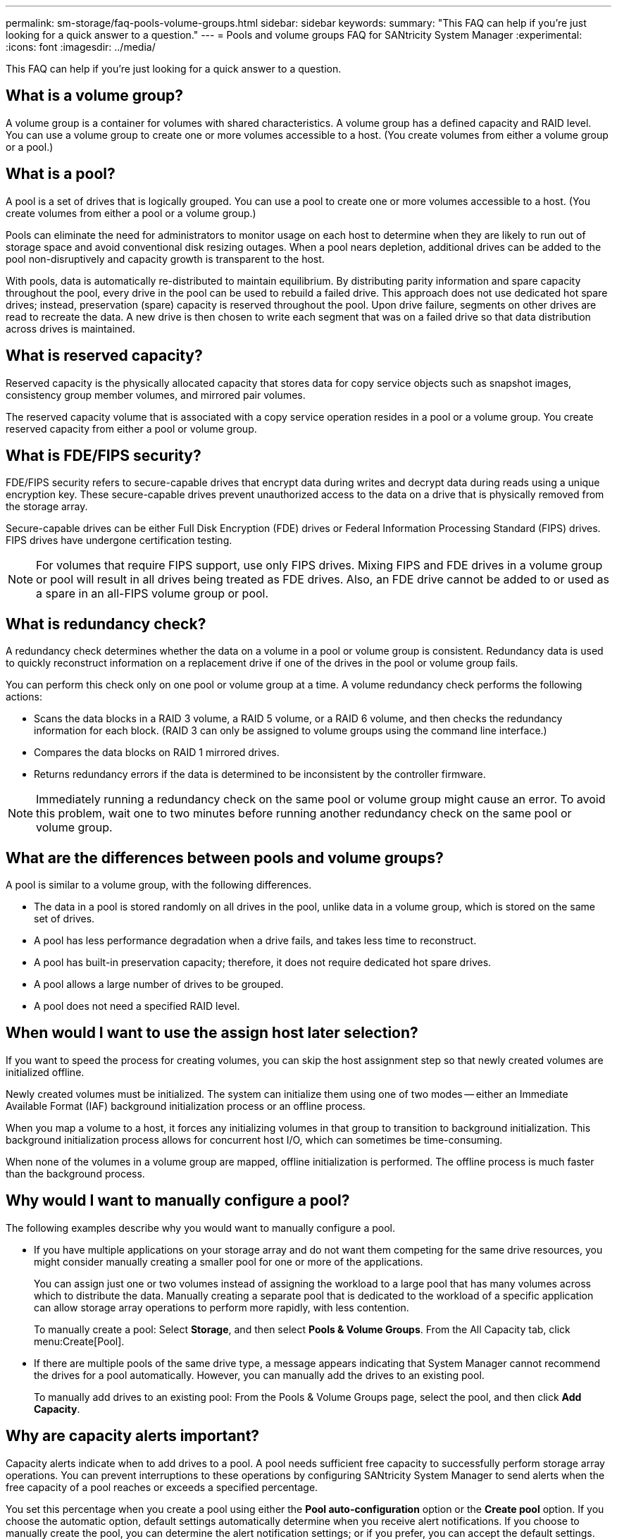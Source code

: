 ---
permalink: sm-storage/faq-pools-volume-groups.html
sidebar: sidebar
keywords: 
summary: "This FAQ can help if you're just looking for a quick answer to a question."
---
= Pools and volume groups FAQ for SANtricity System Manager
:experimental:
:icons: font
:imagesdir: ../media/

[.lead]
This FAQ can help if you're just looking for a quick answer to a question.

== What is a volume group?

A volume group is a container for volumes with shared characteristics. A volume group has a defined capacity and RAID level. You can use a volume group to create one or more volumes accessible to a host. (You create volumes from either a volume group or a pool.)

== What is a pool?

A pool is a set of drives that is logically grouped. You can use a pool to create one or more volumes accessible to a host. (You create volumes from either a pool or a volume group.)

Pools can eliminate the need for administrators to monitor usage on each host to determine when they are likely to run out of storage space and avoid conventional disk resizing outages. When a pool nears depletion, additional drives can be added to the pool non-disruptively and capacity growth is transparent to the host.

With pools, data is automatically re-distributed to maintain equilibrium. By distributing parity information and spare capacity throughout the pool, every drive in the pool can be used to rebuild a failed drive. This approach does not use dedicated hot spare drives; instead, preservation (spare) capacity is reserved throughout the pool. Upon drive failure, segments on other drives are read to recreate the data. A new drive is then chosen to write each segment that was on a failed drive so that data distribution across drives is maintained.

== What is reserved capacity?

Reserved capacity is the physically allocated capacity that stores data for copy service objects such as snapshot images, consistency group member volumes, and mirrored pair volumes.

The reserved capacity volume that is associated with a copy service operation resides in a pool or a volume group. You create reserved capacity from either a pool or volume group.


== What is FDE/FIPS security?

FDE/FIPS security refers to secure-capable drives that encrypt data during writes and decrypt data during reads using a unique encryption key. These secure-capable drives prevent unauthorized access to the data on a drive that is physically removed from the storage array.

Secure-capable drives can be either Full Disk Encryption (FDE) drives or Federal Information Processing Standard (FIPS) drives. FIPS drives have undergone certification testing.

[NOTE]
====
For volumes that require FIPS support, use only FIPS drives. Mixing FIPS and FDE drives in a volume group or pool will result in all drives being treated as FDE drives. Also, an FDE drive cannot be added to or used as a spare in an all-FIPS volume group or pool.
====

== What is redundancy check?

A redundancy check determines whether the data on a volume in a pool or volume group is consistent. Redundancy data is used to quickly reconstruct information on a replacement drive if one of the drives in the pool or volume group fails.

You can perform this check only on one pool or volume group at a time. A volume redundancy check performs the following actions:

* Scans the data blocks in a RAID 3 volume, a RAID 5 volume, or a RAID 6 volume, and then checks the redundancy information for each block. (RAID 3 can only be assigned to volume groups using the command line interface.)
* Compares the data blocks on RAID 1 mirrored drives.
* Returns redundancy errors if the data is determined to be inconsistent by the controller firmware.

[NOTE]
====
Immediately running a redundancy check on the same pool or volume group might cause an error. To avoid this problem, wait one to two minutes before running another redundancy check on the same pool or volume group.
====

== What are the differences between pools and volume groups?

A pool is similar to a volume group, with the following differences.

* The data in a pool is stored randomly on all drives in the pool, unlike data in a volume group, which is stored on the same set of drives.
* A pool has less performance degradation when a drive fails, and takes less time to reconstruct.
* A pool has built-in preservation capacity; therefore, it does not require dedicated hot spare drives.
* A pool allows a large number of drives to be grouped.
* A pool does not need a specified RAID level.

== When would I want to use the assign host later selection?

If you want to speed the process for creating volumes, you can skip the host assignment step so that newly created volumes are initialized offline.

Newly created volumes must be initialized. The system can initialize them using one of two modes -- either an Immediate Available Format (IAF) background initialization process or an offline process.

When you map a volume to a host, it forces any initializing volumes in that group to transition to background initialization. This background initialization process allows for concurrent host I/O, which can sometimes be time-consuming.

When none of the volumes in a volume group are mapped, offline initialization is performed. The offline process is much faster than the background process.

== Why would I want to manually configure a pool?

The following examples describe why you would want to manually configure a pool.

* If you have multiple applications on your storage array and do not want them competing for the same drive resources, you might consider manually creating a smaller pool for one or more of the applications.
+
You can assign just one or two volumes instead of assigning the workload to a large pool that has many volumes across which to distribute the data. Manually creating a separate pool that is dedicated to the workload of a specific application can allow storage array operations to perform more rapidly, with less contention.
+
To manually create a pool: Select *Storage*, and then select *Pools & Volume Groups*. From the All Capacity tab, click menu:Create[Pool].

* If there are multiple pools of the same drive type, a message appears indicating that System Manager cannot recommend the drives for a pool automatically. However, you can manually add the drives to an existing pool.
+
To manually add drives to an existing pool: From the Pools & Volume Groups page, select the pool, and then click *Add Capacity*.

== Why are capacity alerts important?

Capacity alerts indicate when to add drives to a pool. A pool needs sufficient free capacity to successfully perform storage array operations. You can prevent interruptions to these operations by configuring SANtricity System Manager to send alerts when the free capacity of a pool reaches or exceeds a specified percentage.

You set this percentage when you create a pool using either the *Pool auto-configuration* option or the *Create pool* option. If you choose the automatic option, default settings automatically determine when you receive alert notifications. If you choose to manually create the pool, you can determine the alert notification settings; or if you prefer, you can accept the default settings. You can adjust these settings later in menu:Settings[Alerts].

[NOTE]
====
When the free capacity in the pool reaches the specified percentage, an alert notification is sent using the method you specified in the alert configuration.
====

== Why can't I increase my preservation capacity?

If you have created volumes on all available usable capacity, you might not be able to increase preservation capacity.

Preservation capacity is the amount of capacity (number of drives) that is reserved on a pool to support potential drive failures. When a pool is created, the system automatically reserves a default amount of preservation capacity depending on the number of drives in the pool. If you have created volumes on all available usable capacity, you cannot increase preservation capacity without adding capacity to the pool by either adding drives or deleting volumes.

You can change the preservation capacity from *Pools & Volume Groups*. Select the pool that you want to edit. Click *View/Edit Settings*, and then select the *Settings* tab.

[NOTE]
====
Preservation capacity is specified as a number of drives, even though the actual preservation capacity is distributed across the drives in the pool.
====

== Is there a limit on the number of drives I can remove from a pool?

SANtricity System Manager sets limits for how many drives you can remove from a pool.

* You cannot reduce the number of drives in a pool to be less than 11 drives.
* You cannot remove drives if there is not enough free capacity in the pool to contain the data from the removed drives when that data is redistributed to the remaining drives in the pool.
* You can remove a maximum of 60 drives at a time. If you select more than 60 drives, the Remove Drives option is disabled. If you need to remove more than 60 drives, repeat the Remove Drives operation.

== What media types are supported for a drive?

The following media types are supported: Hard Disk Drive (HDD) and Solid State Disk (SSD).

== Why are some drives not showing up?

In the Add Capacity dialog, not all drives are available for adding capacity to an existing pool or volume group.

Drives are not eligible for any of the following reasons:

* A drive must be unassigned and not secure-enabled. Drives already part of another pool, another volume group, or configured as a hot spare are not eligible. If a drive is unassigned but is secure-enabled, you must manually erase that drive for it to become eligible.
* A drive that is in a non-optimal state is not eligible.
* If the capacity of a drive is too small, it is not eligible.
* The drive media type must match within a pool or volume group. You cannot mix the following:
 ** Hard Disk Drives (HDDs) with Solid State Disks (SSDs)
 ** NVMe with SAS drives
 ** Drives with 512-byte and 4KiB volume block sizes
* If a pool or volume group contains all secure-capable drives, non-secure-capable drives are not listed.
* If a pool or volume group contains all Federal Information Processing Standards (FIPS) drives, non-FIPS drives are not listed.
* If a pool or volume group contains all Data Assurance (DA)-capable drives and there is at least one DA-enabled volume in the pool or volume group, a drive that is not DA capable is not eligible, so it cannot be added to that pool or volume group. However, if there is no DA-enabled volume in the pool or volume group, a drive that is not DA capable can be added to that pool or volume group. If you decide to mix these drives, keep in mind that you cannot create any DA-enabled volumes.

[NOTE]
====
Capacity can be increased in your storage array by adding new drives or by deleting pools or volume groups.
====

== How do I maintain shelf/drawer loss protection?

To maintain shelf/drawer loss protection for a pool or volume group, use the criteria specified in the following table.

[cols="1a,1a,1a" options="header"]
|===
| Level| Criteria for shelf/drawer loss protection| Minimum number of shelves/drawers required
a|
Pool
a|
For shelves, the pool must contain no more than two drives in a single shelf.

For drawers, the pool must include an equal number of drives from each drawer.
a|
6 for shelves

5 for drawers
a|
RAID 6
a|
The volume group contains no more than two drives in a single shelf or drawer.
a|
3
a|
RAID 3 or RAID 5
a|
Each drive in the volume group is located in a separate shelf or drawer.
a|
3
a|
RAID 1
a|
Each drive in a mirrored pair must be located in a separate shelf or drawer.
a|
2
a|
RAID 0
a|
Cannot achieve shelf/drawer loss protection.
a|
Not applicable
|===

[NOTE]
====
Shelf/drawer loss protection is not maintained if a drive has already failed in the pool or volume group. In this situation, losing access to a drive shelf or drawer, and consequently another drive in the pool or volume group, causes loss of data.
====

== What is the optimal drive positioning for pools and volume groups?

When creating pools and volume groups, make sure to balance the drive selection between the upper and lower drive slots.

For the EF600 and EF300 controllers, drive slots 0-11 are connected to one PCI bridge, while slots 12-23 are connected to a different PCI bridge. For optimal performance, you should balance the drive selection to include a roughly equal number of drives from the upper and lower slots. This positioning ensures that your volumes do not hit a bandwidth limit sooner than necessary.

== What RAID level is best for my application?

To maximize the performance of a volume group, you must select the appropriate RAID level. You can determine the appropriate RAID level by knowing the read and write percentages for the applications that are accessing the volume group. Use the Performance page to obtain these percentages.

=== RAID levels and application performance

RAID relies on a series of configurations, called _levels_, to determine how user and redundancy data is written and retrieved from the drives. Each RAID level provides different performance features. Applications with a high read percentage will perform well using RAID 5 volumes or RAID 6 volumes because of the outstanding read performance of the RAID 5 and RAID 6 configurations.

Applications with a low read percentage (write-intensive) do not perform as well on RAID 5 volumes or RAID 6 volumes. The degraded performance is the result of the way that a controller writes data and redundancy data to the drives in a RAID 5 volume group or a RAID 6 volume group.

Select a RAID level based on the following information.

*RAID 0*

* *Description*
 ** Non-redundant, striping mode.
* *How it works*
 ** RAID 0 stripes data across all of the drives in the volume group.
* *Data protection features*
 ** RAID 0 is not recommended for high availability needs. RAID 0 is better for non-critical data.
 ** If a single drive fails in the volume group, all of the associated volumes fail, and all data is lost.
* *Drive number requirements*
 ** A minimum of one drive is required for RAID Level 0.
 ** RAID 0 volume groups can have more than 30 drives.
 ** You can create a volume group that includes all of the drives in the storage array.

*RAID 1 or RAID 10*

* *Description*
 ** Striping/mirror mode.
* *How it works*
 ** RAID 1 uses disk mirroring to write data to two duplicate disks simultaneously.
 ** RAID 10 uses drive striping to stripe data across a set of mirrored drive pairs.
* *Data protection features*
 ** RAID 1 and RAID 10 offer high performance and the best data availability.
 ** RAID 1 and RAID 10 use drive mirroring to make an exact copy from one drive to another drive.
 ** If one of the drives in a drive pair fails, the storage array can instantly switch to the other drive without any loss of data or service.
 ** A single drive failure causes associated volumes to become degraded. The mirror drive allows access to the data.
 ** A drive-pair failure in a volume group causes all of the associated volumes to fail, and data loss could occur.
* *Drive number requirements*
 ** A minimum of two drives is required for RAID 1: one drive for the user data, and one drive for the mirrored data.
 ** If you select four or more drives, RAID 10 is automatically configured across the volume group: two drives for user data, and two drives for the mirrored data.
 ** You must have an even number of drives in the volume group. If you do not have an even number of drives and you have some remaining unassigned drives, go to *Pools & Volume Groups* to add additional drives to the volume group, and retry the operation.
 ** RAID 1 and RAID 10 volume groups can have more than 30 drives. A volume group can be created that includes all of the drives in the storage array.

*RAID 5*

* *Description*
 ** High I/O mode.
* *How it works*
 ** User data and redundant information (parity) are striped across the drives.
 ** The equivalent capacity of one drive is used for redundant information.
* *Data protection features*
 ** If a single drive fails in a RAID 5 volume group, all of the associated volumes become degraded. The redundant information allows the data to still be accessed.
 ** If two or more drives fail in a RAID 5 volume group, all of the associated volumes fail, and all data is lost.
* *Drive number requirements*
 ** You must have a minimum of three drives in the volume group.
 ** Typically, you are limited to a maximum of 30 drives in the volume group.

*RAID 6*

* *Description*
 ** High I/O mode.
* *How it works*
 ** User data and redundant information (dual parity) are striped across the drives.
 ** The equivalent capacity of two drives is used for redundant information.
* *Data protection features*
 ** If one or two drives fail in a RAID 6 volume group, all of the associated volumes become degraded, but the redundant information allows the data to still be accessed.
 ** If three or more drives fail in a RAID 6 volume group, all of the associated volumes fail, and all data is lost.
* *Drive number requirements*
 ** You must have a minimum of five drives in the volume group.
 ** Typically, you are limited to a maximum of 30 drives in the volume group.

[NOTE]
====
You cannot change the RAID level of a pool. The user interface automatically configures pools as RAID 6.
====

=== RAID levels and data protection

RAID 1, RAID 5, and RAID 6 write redundancy data to the drive media for fault tolerance. The redundancy data might be a copy of the data (mirrored) or an error-correcting code derived from the data. You can use the redundancy data to quickly reconstruct information on a replacement drive if a drive fails.

You configure a single RAID level across a single volume group. All redundancy data for that volume group is stored within the volume group. The capacity of the volume group is the aggregate capacity of the member drives minus the capacity reserved for redundancy data. The amount of capacity needed for redundancy depends on the RAID level used.

== What is Data Assurance?

Data Assurance (DA) implements the T10 Protection Information (PI) standard, which increases data integrity by checking for and correcting errors that might occur as data is transferred along the I/O path.

The typical use of the Data Assurance feature will check the portion of the I/O path between the controllers and drives. DA capabilities are presented at the pool and volume group level.

When this feature is enabled, the storage array appends error-checking codes (also known as cyclic redundancy checks or CRCs) to each block of data in the volume. After a data block is moved, the storage array uses these CRC codes to determine if any errors occurred during transmission. Potentially corrupted data is neither written to disk nor returned to the host. If you want to use the DA feature, select a pool or volume group that is DA capable when you create a new volume (look for "Yes" next to "DA" in the pool and volume group candidates table).

Make sure you assign these DA-enabled volumes to a host using an I/O interface that is capable of DA. I/O interfaces that are capable of DA include Fibre Channel, SAS, iSCSI over TCP/IP, NVMe/FC, NVMe/IB, NVME/RoCE and iSER over InfiniBand (iSCSI Extensions for RDMA/IB). DA is not supported by SRP over InfiniBand.

== What is secure-capable (Drive Security)?

Drive Security is a feature that prevents unauthorized access to data on secure-enabled drives when removed from the storage array. These drives can be either Full Disk Encryption (FDE) drives or Federal Information Processing Standard (FIPS) drives.

== What do I need to know about increasing reserved capacity?

Typically, you should increase capacity when you receive a warning that the reserved capacity is in danger of becoming full. You can increase reserved capacity only in increments of 8 GiB.

* You must have sufficient free capacity in the pool or volume group so it can be expanded if necessary.
+
If no free capacity exists on any pool or volume group, you can add unassigned capacity in the form of unused drives to a pool or volume group.

* The volume in the pool or volume group must have an Optimal status and must not be in any state of modification.
* Free capacity must exist in the pool or volume group that you want to use to increase capacity.
* You cannot increase reserved capacity for a snapshot volume that is read-only. Only snapshot volumes that are read-write require reserved capacity.

For snapshot operations, reserved capacity is typically 40 percent of the base volume. For asynchronous mirroring operations reserved capacity is typically 20 percent of the base volume. Use a higher percentage if you believe the base volume will undergo many changes or if the estimated life expectancy of a storage object's copy service operation will be very long.

== Why can't I choose another amount to decrease by?

You can decrease reserved capacity only by the amount you used to increase it. Reserved capacity for member volumes can be removed only in the reverse order they were added.

You cannot decrease the reserved capacity for a storage object if one of these conditions exists:

* If the storage object is a mirrored pair volume.
* If the storage object contains only one volume for reserved capacity. The storage object must contain at least two volumes for reserved capacity.
* If the storage object is a disabled snapshot volume.
* If the storage object contains one or more associated snapshot images.

You can remove volumes for reserved capacity only in the reverse order that they were added.

You cannot decrease the reserved capacity for a snapshot volume that is read-only because it does not have any associated reserved capacity. Only snapshot volumes that are read-write require reserved capacity.

== Why do I need reserved capacity for each member volume?

Each member volume in a snapshot consistency group must have its own reserved capacity to save any modifications made by the host application to the base volume without affecting the referenced consistency group snapshot image. Reserved capacity provides the host application with write access to a copy of the data contained in the member volume that is designated as read-write.

A consistency group snapshot image is not directly read or write accessible to hosts. Rather, the snapshot image is used to save only the data captured from the base volume.

During the creation of a consistency group snapshot volume that is designated as read-write, System Manager creates a reserved capacity for each member volume in the consistency group. This reserved capacity provides the host application with write access to a copy of the data contained in the consistency group snapshot image.

== How do I view and interpret all SSD Cache statistics?

You can view nominal statistics and detailed statistics for SSD Cache. Nominal statistics are a subset of the detailed statistics.

The detailed statistics can be viewed only when you export all SSD statistics to a `.csv` file. As you review and interpret the statistics, keep in mind that some interpretations are derived by looking at a combination of statistics.

=== Nominal statistics

To view SSD Cache statistics, select menu:Storage[Pools & Volume Groups]. Select the SSD Cache that you want to view statistics for, and then select menu:More[View Statistics]. The nominal statistics are shown on the View SSD Cache Statistics dialog.

The following list includes nominal statistics, which are a subset of the detailed statistics.

[cols="25h,~",options="header"]
|===
| Nominal statistic| Description
a|
Reads/Writes
a|
The total number of host reads from or host writes to the SSD Cache-enabled volumes. Compare the Reads relative to Writes. The Reads need to be greater than the Writes for effective SSD Cache operation. The greater the ratio of Reads to Writes, the better the operation of the cache.
a|
Cache Hits
a|
A count of the number of cache hits.
a|
Cache Hits (%)
a|
Derived from Cache Hits / (reads + writes). The Cache Hit percentage should be greater than 50 percent for effective SSD Cache operation. A small number could indicate several things:

* The ratio of Reads to Writes is too small
* Reads are not repeated
* Cache capacity is too small
a|
Cache Allocation (%)
a|
The amount of SSD Cache storage that is allocated, expressed as a percentage of the SSD Cache storage that is available to this controller. Derived from allocated bytes / available bytes. Cache Allocation percentage normally shows as 100 percent. If this number is less than 100 percent, it means either the cache has not been warmed or the SSD Cache capacity is larger than all the data being accessed. In the latter case, a smaller SSD Cache capacity could provide the same level of performance. Note that this does not indicate that cached data has been placed into the SSD Cache; it is simply a preparation step before data can be placed in the SSD Cache.
a|
Cache Utilization (%)
a|
The amount of SSD Cache storage that contains data from enabled volumes, expressed as a percentage of SSD Cache storage that is allocated. This value represents the utilization or density of the SSD Cache derived from user data bytes / allocated bytes. Cache Utilization percentage normally is lower than 100 percent, perhaps much lower. This number shows the percent of SSD Cache capacity that is filled with cache data. This number is lower than 100 percent because each allocation unit of the SSD Cache, the SSD Cache block, is divided into smaller units called sub-blocks, which are filled somewhat independently. A higher number is generally better, but performance gains can be significant even with a smaller number.
|===

=== Detailed statistics

The detailed statistics consist of the nominal statistics, plus additional statistics. These additional statistics are saved along with the nominal statistics, but unlike the nominal statistics, they do not display in the View SSD Cache Statistics dialog. You can view the detailed statistics only after exporting the statistics to a `.csv` file.

When viewing the `.csv` file, notice that the detailed statistics are listed after the nominal statistics:

[cols="25h,~",options="header"]
|===
| Detailed statistics| Description
a|
Read Blocks
a|
The number of blocks in host reads.
a|
Write Blocks
a|
The number of blocks in host writes.
a|
Full Hit Blocks
a|
The number of blocks in cache hits. The full hit blocks indicate the number of blocks that have been read entirely from SSD Cache. The SSD Cache is only beneficial to performance for those operations that are full cache hits.
a|
Partial Hits
a|
The number of host reads where at least one block, but not all blocks, were in the SSD Cache. A partial hit is an SSD Cache *miss* where the reads were satisfied from the base volume.
a|
Partial Hits - Blocks
a|
The number of blocks in Partial Hits. Partial cache hits and partial cache hit blocks result from an operation that has only a portion of its data in the SSD Cache. In this case, the operation must get the data from the cached hard disk drive (HDD) volume. The SSD Cache offers no performance benefit for this type of hit. If the partial cache hit blocks count is higher than the full cache hit blocks, a different I/O characteristic type (file system, database, or web server) could improve the performance. It is expected that there will be a larger number of Partial Hits and Misses as compared to Cache Hits while the SSD Cache is warming.
a|
Misses
a|
The number of host reads where none of the blocks were in the SSD Cache. An SSD Cache miss occurs when the reads were satisfied from the base volume. It is expected that there will be a larger number of Partial Hits and Misses as compared to Cache Hits while the SSD Cache is warming.
a|
Misses - Blocks
a|
The number of blocks in Misses.
a|
Populate Actions (Host Reads)
a|
The number of host reads where data was copied from the base volume to the SSD Cache.
a|
Populate Actions (Host Reads) - Blocks
a|
The number of blocks in Populate Actions (Host Reads).
a|
Populate Actions (Host Writes)
a|
The number of host writes where data was copied from the base volume to the SSD Cache. The Populate Actions (Host Writes) count might be zero for the cache configuration settings that do not fill the cache as a result of a Write I/O operation.
a|
Populate Actions (Host Writes) - Blocks
a|
The number of blocks in Populate Actions (Host Writes).
a|
Invalidate Actions
a|
The number of times data was invalidated or removed from the SSD Cache. A cache invalidate operation is performed for each host write request, each host read request with Forced Unit Access (FUA), each verify request, and in some other circumstances.
a|
Recycle Actions
a|
The number of times that the SSD Cache block has been re-used for another base volume and/or a different logical block addressing (LBA) range. For effective cache operation, the number of recycles must be small compared to the combined number of read and write operations. If the number of Recycle Actions is close to the combined number of Reads and Writes, the SSD Cache is thrashing. Either the cache capacity needs to be increased or the workload is not favorable for use with SSD Cache.
a|
Available Bytes
a|
The number of bytes available in the SSD Cache for use by this controller.
a|
Allocated Bytes
a|
The number of bytes allocated from the SSD Cache by this controller. Bytes allocated from the SSD Cache might be empty or they might contain data from base volumes.
a|
User Data Bytes
a|
The number of allocated bytes in the SSD Cache that contain data from base volumes. The available bytes, allocated bytes, and user data bytes are used to compute the Cache Allocation percentage and the Cache Utilization percentage.
|===

== What is optimization capacity for pools?

SSD drives will have longer life and better maximum write performance when a portion of their capacity is unallocated.

For drives associated with a pool, unallocated capacity is comprised of a pool's preservation capacity, the free capacity (capacity not used by volumes), and a portion of the usable capacity set aside as additional optimization capacity. The additional optimization capacity ensures a minimum level of optimization capacity by reducing the usable capacity, and as such, is not available for volume creation.

When a pool is created, a recommended optimization capacity is generated that provides a balance of performance, drive wear life, and available capacity. The Additional Optimization Capacity slider located in the Pool Settings dialog allows adjustments to the pool's optimization capacity. Adjusting the slider provides for better performance and drive wear life at the expense of available capacity, or additional available capacity at the expense of performance and drive wear life.

[NOTE]
====
The Additional Optimization Capacity slider is only available for EF600 and EF300 storage systems.
====

== What is optimization capacity for volume groups?

SSD drives will have longer life and better maximum write performance when a portion of their capacity is unallocated.

For drives associated with a volume group, unallocated capacity is comprised of a volume group's free capacity (capacity not used by volumes), and a portion of the usable capacity set aside as optimization capacity. The additional optimization capacity ensures a minimum level of optimization capacity by reducing the usable capacity, and as such, is not available for volume creation.

When a volume group is created, a recommended optimization capacity is generated that provides a balance of performance, drive wear life, and available capacity. The Additional Optimization Capacity slider in the Volume Group Settings dialog allows adjustments to a volume group's optimization capacity. Adjusting the slider provides for better performance and drive wear life at the expense of available capacity, or additional available capacity at the expense of performance and drive wear life.

[NOTE]
====
The Additional Optimization Capacity slider is only available for EF600 and EF300 storage systems.
====

== What is resource provisioning capable?

Resource Provisioning is a feature available in the EF300 and EF600 storage arrays, which allows volumes to be put in use immediately with no background initialization process.

A resource-provisioned volume is a thick volume in an SSD volume group or pool, where drive capacity is allocated (assigned to the volume) when the volume is created, but the drive blocks are deallocated (unmapped). By comparison, in a traditional thick volume, all drive blocks are mapped or allocated during a background volume initialization operation in order to initialize the Data Assurance protection information fields and to make data and RAID parity consistent in each RAID stripe. With a resource provisioned volume, there is no time-bound background initialization. Instead, each RAID stripe is initialized upon the first write to a volume block in the stripe.

Resource-provisioned volumes are supported only on SSD volume groups and pools, where all drives in the group or pool support the NVMe Deallocated or Unwritten Logical Block Error Enable (DULBE) error recovery capability. When a resource-provisioned volume is created, all drive blocks assigned to the volume are deallocated (unmapped). In addition, hosts can deallocate logical blocks in the volume using the NVMe Dataset Management command or the SCSI Unmap command. Deallocating blocks can improve SSD wear life and increase maximum write performance. The improvement varies with each drive model and capacity.

NOTE: DULBE is not supported on EF300C or EF600C storage arrays at this time. 

== What do I need to know about the resource-provisioned volumes feature?

Resource Provisioning is a feature available in the EF300 and EF600 storage arrays, which allows volumes to be put in use immediately with no background initialization process.

A resource-provisioned volume is a thick volume in an SSD volume group or pool, where drive capacity is allocated (assigned to the volume) when the volume is created, but the drive blocks are deallocated (unmapped). By comparison, in a traditional thick volume, all drive blocks are mapped or allocated during a background volume initialization operation in order to initialize the Data Assurance protection information fields and to make data and RAID parity consistent in each RAID stripe. With a resource provisioned volume, there is no time-bound background initialization. Instead, each RAID stripe is initialized upon the first write to a volume block in the stripe.

Resource-provisioned volumes are supported only on SSD volume groups and pools, where all drives in the group or pool support the NVMe Deallocated or Unwritten Logical Block Error Enable (DULBE) error recovery capability. When a resource-provisioned volume is created, all drive blocks assigned to the volume are deallocated (unmapped). In addition, hosts can deallocate logical blocks in the volume using the NVMe Dataset Management command or the SCSI Unmap command. Deallocating blocks can improve SSD wear life and increase maximum write performance. The improvement varies with each drive model and capacity.

Resource provisioning is enabled by default on systems where the drives support DULBE. You can disable that default setting from *Pools & Volume Groups*.

NOTE: DULBE is not supported on EF300C or EF600C storage arrays at this time. 









